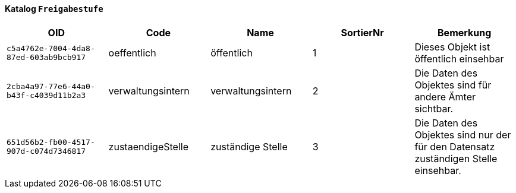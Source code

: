 ==== Katalog `+Freigabestufe+`

[cols=5*,options="header"]
|===
| OID | Code | Name | SortierNr | Bemerkung
m| c5a4762e-7004-4da8-87ed-603ab9bcb917
| oeffentlich
| öffentlich
| 1
| Dieses Objekt ist öffentlich einsehbar
m| 2cba4a97-77e6-44a0-b43f-c4039d11b2a3
| verwaltungsintern
| verwaltungsintern
| 2
| Die Daten des Objektes sind für andere Ämter sichtbar.
m| 651d56b2-fb00-4517-907d-c074d7346817
| zustaendigeStelle
| zuständige Stelle
| 3
| Die Daten des Objektes sind nur der für den Datensatz zuständigen Stelle einsehbar.
|===